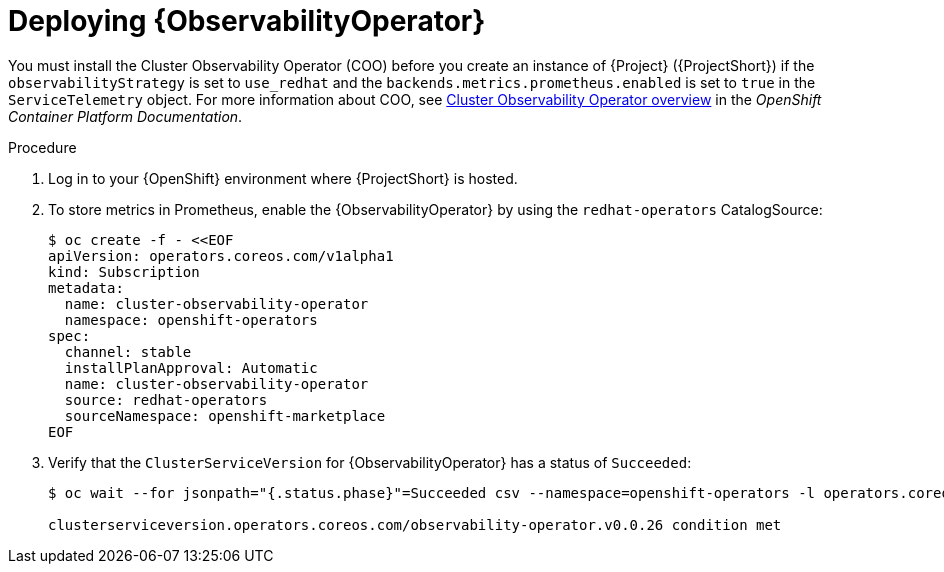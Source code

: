 :_content-type: PROCEDURE

[id="deploying-observability-operator_{context}"]
= Deploying {ObservabilityOperator}

[role="_abstract"]
// https://access.redhat.com/articles/7011708 covers migration to COO from community-operators Prometheus Operator.
You must install the Cluster Observability Operator (COO) before you create an instance of {Project} ({ProjectShort}) if the `observabilityStrategy` is set to `use_redhat` and the `backends.metrics.prometheus.enabled` is set to `true` in the `ServiceTelemetry` object. For more information about COO, see link:https://docs.openshift.com/container-platform/{NextSupportedOpenShiftVersion}/monitoring/cluster_observability_operator/cluster-observability-operator-overview.html[Cluster Observability Operator overview] in the _OpenShift Container Platform Documentation_.

.Procedure

. Log in to your {OpenShift} environment where {ProjectShort} is hosted.

. To store metrics in Prometheus, enable the {ObservabilityOperator} by using the `redhat-operators` CatalogSource:
+
[source,yaml,options="nowrap",role="white-space-pre"]
----
$ oc create -f - <<EOF
apiVersion: operators.coreos.com/v1alpha1
kind: Subscription
metadata:
  name: cluster-observability-operator
  namespace: openshift-operators
spec:
  channel: stable
  installPlanApproval: Automatic
  name: cluster-observability-operator
  source: redhat-operators
  sourceNamespace: openshift-marketplace
EOF
----

. Verify that the `ClusterServiceVersion` for {ObservabilityOperator} has a status of `Succeeded`:
+
[source,bash,options="nowrap",role="white-space-pre"]
----
$ oc wait --for jsonpath="{.status.phase}"=Succeeded csv --namespace=openshift-operators -l operators.coreos.com/cluster-observability-operator.openshift-operators

clusterserviceversion.operators.coreos.com/observability-operator.v0.0.26 condition met
----
